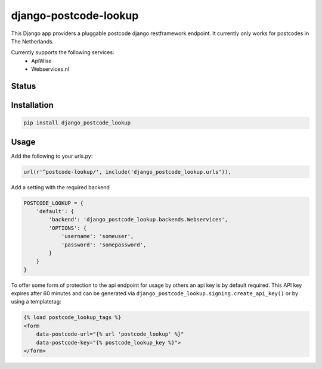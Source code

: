 ======================
django-postcode-lookup
======================

This Django app providers a pluggable postcode django restframework endpoint. It currently only works
for postcodes in The Netherlands.

Currently supports the following services:
 - ApiWise
 - Webservices.nl


Status
======
.. image:: https://travis-ci.org/LabD/django-postcode-lookup.svg?branch=master
    :target: https://travis-ci.org/LabD/django-postcode-lookup

.. image:: http://codecov.io/github/LabD/django-postcode-lookup/coverage.svg?branch=master 
    :target: http://codecov.io/github/LabD/django-postcode-lookup?branch=master
    
.. image:: https://img.shields.io/pypi/v/django-postcode-lookup.svg
    :target: https://pypi.python.org/pypi/django-postcode-lookup/

Installation
============

.. code-block:: shell

   pip install django_postcode_lookup
   
Usage
=====

Add the following to your urls.py:


.. code-block:: python

    url(r'^postcode-lookup/', include('django_postcode_lookup.urls')),


Add a setting with the required backend

.. code-block:: python

    POSTCODE_LOOKUP = {
        'default': {
            'backend': 'django_postcode_lookup.backends.Webservices',
            'OPTIONS': {
                'username': 'someuser',
                'password': 'somepassword',
            }
        }
    }


To offer some form of protection to the api endpoint for usage by others an
api key is by default required. This API key expires after 60 minutes and 
can be generated via ``django_postcode_lookup.signing.create_api_key()`` or by
using a templatetag:


.. code-block:: html

    {% load postcode_lookup_tags %}
    <form 
        data-postcode-url="{% url 'postcode_lookup' %}" 
        data-postcode-key="{% postcode_lookup_key %}">
    </form>
